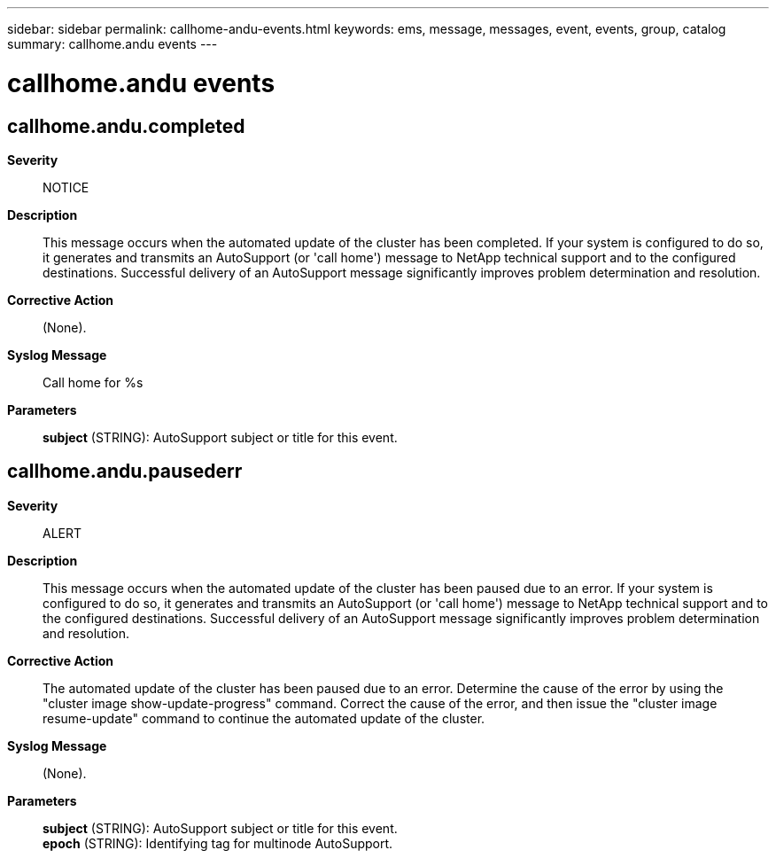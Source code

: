 ---
sidebar: sidebar
permalink: callhome-andu-events.html
keywords: ems, message, messages, event, events, group, catalog
summary: callhome.andu events
---

= callhome.andu events
:toclevels: 1
:hardbreaks:
:nofooter:
:icons: font
:linkattrs:
:imagesdir: ./media/

== callhome.andu.completed
*Severity*::
NOTICE
*Description*::
This message occurs when the automated update of the cluster has been completed. If your system is configured to do so, it generates and transmits an AutoSupport (or 'call home') message to NetApp technical support and to the configured destinations. Successful delivery of an AutoSupport message significantly improves problem determination and resolution.
*Corrective Action*::
(None).
*Syslog Message*::
Call home for %s
*Parameters*::
*subject* (STRING): AutoSupport subject or title for this event.

== callhome.andu.pausederr
*Severity*::
ALERT
*Description*::
This message occurs when the automated update of the cluster has been paused due to an error. If your system is configured to do so, it generates and transmits an AutoSupport (or 'call home') message to NetApp technical support and to the configured destinations. Successful delivery of an AutoSupport message significantly improves problem determination and resolution.
*Corrective Action*::
The automated update of the cluster has been paused due to an error. Determine the cause of the error by using the "cluster image show-update-progress" command. Correct the cause of the error, and then issue the "cluster image resume-update" command to continue the automated update of the cluster.
*Syslog Message*::
(None).
*Parameters*::
*subject* (STRING): AutoSupport subject or title for this event.
*epoch* (STRING): Identifying tag for multinode AutoSupport.
